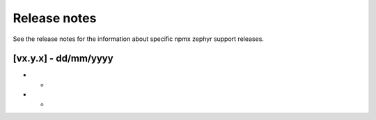 .. _npmx_zephyr_release_notes:

Release notes
#############

See the release notes for the information about specific npmx zephyr support releases.

[vx.y.x] - dd/mm/yyyy
----------------------

* -
* -
